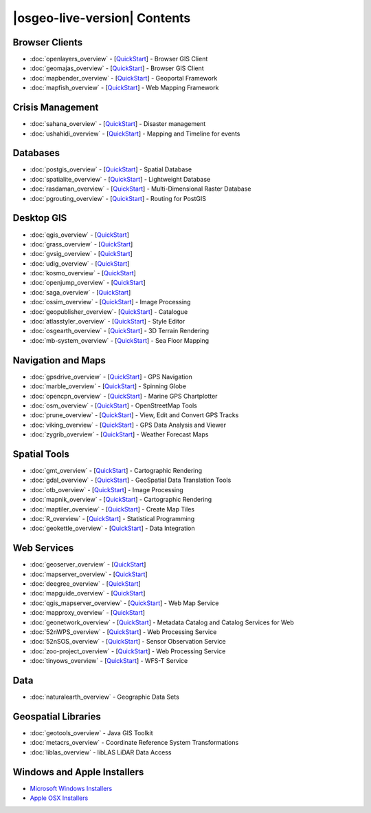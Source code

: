 .. OSGeo-Live documentation master file, created by
   sphinx-quickstart on Tue Jul  6 14:54:20 2010.
   You can adapt this file completely to your liking, but it should at least
   contain the root `toctree` directive.

|osgeo-live-version| Contents
===================

Browser Clients
---------------
* :doc:`openlayers_overview` - [`QuickStart <../quickstart/openlayers_quickstart.html>`_] - Browser GIS Client
* :doc:`geomajas_overview` - [`QuickStart <../quickstart/geomajas_quickstart.html>`_] - Browser GIS Client
* :doc:`mapbender_overview` - [`QuickStart <../quickstart/mapbender_quickstart.html>`_] - Geoportal Framework
* :doc:`mapfish_overview` - [`QuickStart <../quickstart/mapfish_quickstart.html>`_] - Web Mapping Framework

Crisis Management
-----------------
* :doc:`sahana_overview` - [`QuickStart <../quickstart/sahana_quickstart.html>`_] - Disaster management
* :doc:`ushahidi_overview` - [`QuickStart <../quickstart/ushahidi_quickstart.html>`_] - Mapping and Timeline for events

Databases
---------
* :doc:`postgis_overview`  - [`QuickStart <../quickstart/postgis_quickstart.html>`_] - Spatial Database
* :doc:`spatialite_overview` - [`QuickStart <../quickstart/spatialite_quickstart.html>`_] - Lightweight Database
* :doc:`rasdaman_overview` - [`QuickStart <../quickstart/rasdaman_quickstart.html>`_] - Multi-Dimensional Raster Database
* :doc:`pgrouting_overview` - [`QuickStart <../quickstart/pgrouting_quickstart.html>`_] - Routing for PostGIS

Desktop GIS
-----------
* :doc:`qgis_overview` - [`QuickStart <../quickstart/qgis_quickstart.html>`_]
* :doc:`grass_overview` - [`QuickStart <../quickstart/grass_quickstart.html>`_]
* :doc:`gvsig_overview` - [`QuickStart <../quickstart/gvsig_quickstart.html>`_]
* :doc:`udig_overview` - [`QuickStart <../quickstart/udig_quickstart.html>`_]
* :doc:`kosmo_overview` - [`QuickStart <../quickstart/kosmo_quickstart.html>`_]
* :doc:`openjump_overview` - [`QuickStart <../quickstart/openjump_quickstart.html>`_]
* :doc:`saga_overview` - [`QuickStart <../quickstart/saga_quickstart.html>`_]
* :doc:`ossim_overview` - [`QuickStart <../quickstart/ossim_quickstart.html>`_] - Image Processing
* :doc:`geopublisher_overview`- [`QuickStart <../quickstart/geopublisher_quickstart.html>`_] - Catalogue
* :doc:`atlasstyler_overview` - [`QuickStart <../quickstart/atlasstyler_quickstart.html>`_] - Style Editor
* :doc:`osgearth_overview` - [`QuickStart <../quickstart/osgearth_quickstart.html>`_] - 3D Terrain Rendering
* :doc:`mb-system_overview` - [`QuickStart <../quickstart/mb-system_quickstart.html>`_] - Sea Floor Mapping

Navigation and Maps
-------------------
* :doc:`gpsdrive_overview` - [`QuickStart <../quickstart/gpsdrive_quickstart.html>`_] - GPS Navigation
* :doc:`marble_overview` - [`QuickStart <../quickstart/marble_quickstart.html>`_] - Spinning Globe
* :doc:`opencpn_overview` - [`QuickStart <../quickstart/opencpn_quickstart.html>`_] - Marine GPS Chartplotter
* :doc:`osm_overview` - [`QuickStart <../quickstart/osm_quickstart.html>`_] - OpenStreetMap Tools
* :doc:`prune_overview` - [`QuickStart <../quickstart/prune_quickstart.html>`_] - View, Edit and Convert GPS Tracks
* :doc:`viking_overview` - [`QuickStart <../quickstart/viking_quickstart.html>`_] - GPS Data Analysis and Viewer
* :doc:`zygrib_overview` - [`QuickStart <../quickstart/zygrib_quickstart.html>`_] - Weather Forecast Maps

Spatial Tools
-------------
* :doc:`gmt_overview` - [`QuickStart <../quickstart/gmt_quickstart.html>`_] - Cartographic Rendering
* :doc:`gdal_overview`  - [`QuickStart <../quickstart/gdal_quickstart.html>`_] - GeoSpatial Data Translation Tools
* :doc:`otb_overview` - [`QuickStart <../quickstart/otb_quickstart.html>`_] - Image Processing
* :doc:`mapnik_overview` - [`QuickStart <../quickstart/mapnik_quickstart.html>`_] - Cartographic Rendering
* :doc:`maptiler_overview`  - [`QuickStart <../quickstart/maptiler_quickstart.html>`_] - Create Map Tiles
* :doc:`R_overview`  - [`QuickStart <../quickstart/R_quickstart.html>`_] - Statistical Programming
* :doc:`geokettle_overview` - [`QuickStart <../quickstart/geokettle_quickstart.html>`_] - Data Integration

Web Services
------------
* :doc:`geoserver_overview` - [`QuickStart <../quickstart/geoserver_quickstart.html>`_]
* :doc:`mapserver_overview` - [`QuickStart <../quickstart/mapserver_quickstart.html>`_]
* :doc:`deegree_overview` - [`QuickStart <../quickstart/deegree_quickstart.html>`_]
* :doc:`mapguide_overview` - [`QuickStart <../quickstart/mapguide_quickstart.html>`_]
* :doc:`qgis_mapserver_overview` - [`QuickStart <../quickstart/qgis_mapserver_quickstart.html>`_] - Web Map Service
* :doc:`mapproxy_overview` - [`QuickStart <../quickstart/mapproxy_quickstart.html>`_]
* :doc:`geonetwork_overview` - [`QuickStart <../quickstart/geonetwork_quickstart.html>`_] - Metadata Catalog and Catalog Services for Web
* :doc:`52nWPS_overview` - [`QuickStart <../quickstart/52nWPS_quickstart.html>`_] - Web Processing Service
* :doc:`52nSOS_overview` - [`QuickStart <../quickstart/52nSOS_quickstart.html>`_] - Sensor Observation Service
* :doc:`zoo-project_overview` - [`QuickStart <../quickstart/zoo-project_quickstart.html>`_] - Web Processing Service
* :doc:`tinyows_overview` - [`QuickStart <../quickstart/tinyows_quickstart.html>`_] - WFS-T Service

Data
----
* :doc:`naturalearth_overview` - Geographic Data Sets

Geospatial Libraries
--------------------
* :doc:`geotools_overview` - Java GIS Toolkit
* :doc:`metacrs_overview` - Coordinate Reference System Transformations
* :doc:`liblas_overview`  - libLAS LiDAR Data Access

Windows and Apple Installers
----------------------------
 
* `Microsoft Windows Installers <../WindowsInstallers/>`_
* `Apple OSX Installers <../MacInstallers/>`_

.. include :: ../disclaimer.rst
